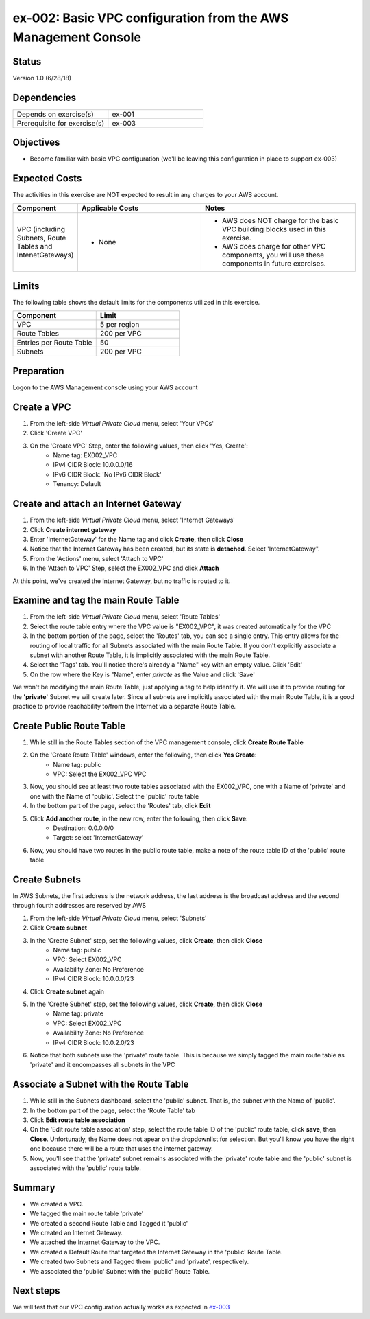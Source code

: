 ex-002: Basic VPC configuration from the AWS Management Console
===============================================================

Status
------
Version 1.0 (6/28/18)

Dependencies
------------
.. list-table::
   :widths: 25, 25
   :header-rows: 0

   * - Depends on exercise(s)
     - ex-001
   * - Prerequisite for exercise(s)
     - ex-003

Objectives
----------
- Become familiar with basic VPC configuration (we'll be leaving this configuration in place to support ex-003)

Expected Costs
--------------
The activities in this exercise are NOT expected to result in any charges to your AWS account.

.. list-table::
   :widths: 20, 40, 50
   :header-rows: 0

   * - **Component**
     - **Applicable Costs**
     - **Notes**
   * - VPC (including Subnets, Route Tables and IntenetGateways)
     - 
        + None
     - 
        + AWS does NOT charge for the basic VPC building blocks used in this exercise.
        + AWS does charge for other VPC components, you will use these components in future exercises.   
    
Limits
------
The following table shows the default limits for the components utilized in this exercise.

.. list-table::
   :widths: 25, 25
   :header-rows: 0

   * - **Component**
     - **Limit**
   * - VPC
     - 5 per region
   * - Route Tables
     - 200 per VPC
   * - Entries per Route Table
     - 50
   * - Subnets
     - 200 per VPC

Preparation
-----------
Logon to the AWS Management console using your AWS account

Create a VPC
------------
1. From the left-side *Virtual Private Cloud* menu, select 'Your VPCs'
2. Click 'Create VPC'
3. On the 'Create VPC' Step, enter the following values, then click 'Yes, Create':
    - Name tag: EX002_VPC
    - IPv4 CIDR Block: 10.0.0.0/16
    - IPv6 CIDR Block: 'No IPv6 CIDR Block'
    - Tenancy: Default

Create and attach an Internet Gateway
--------------------------
1. From the left-side *Virtual Private Cloud* menu, select 'Internet Gateways'
2. Click **Create internet gateway**
3. Enter 'InternetGateway' for the Name tag and click **Create**, then click **Close**
4. Notice that the Internet Gateway has been created, but its state is **detached**.  Select 'InternetGateway".
5. From the 'Actions' menu, select 'Attach to VPC'
6. In the 'Attach to VPC' Step, select the EX002_VPC and click **Attach**

At this point, we've created the Internet Gateway, but no traffic is routed to it.

Examine and tag the main Route Table
-------------------------------
1. From the left-side *Virtual Private Cloud* menu, select 'Route Tables'
2. Select the route table entry where the VPC value is "EX002_VPC", it was created automatically for the VPC
3. In the bottom portion of the page, select the 'Routes' tab, you can see a single entry. This entry allows for the routing of local traffic for all Subnets associated with the main Route Table. If you don't explicitly associate a subnet with another Route Table, it is implicitly associated with the main Route Table.
4. Select the 'Tags' tab.  You'll notice there's already a "Name" key with an empty value. Click 'Edit'
5. On the row where the Key is "Name", enter *private* as the Value and click 'Save'

We won't be modifying the main Route Table, just applying a tag to help identify it. We will use it to provide routing for the **'private'** Subnet we will create later. 
Since all subnets are implicitly associated with the main Route Table, it is a good practice to provide reachability to/from the Internet via a separate Route Table. 

Create Public Route Table
---------------------------
1. While still in the Route Tables section of the VPC management console, click **Create Route Table**

2. On the 'Create Route Table' windows, enter the following, then click **Yes Create**:
    - Name tag: public
    - VPC: Select the EX002_VPC VPC
3. Now, you should see at least two route tables associated with the EX002_VPC, one with a Name of 'private' and one with the Name of 'public'.  Select the 'public' route table
4. In the bottom part of the page, select the 'Routes' tab, click **Edit**
5. Click **Add another route**, in the new row, enter the following, then click **Save**:
    - Destination: 0.0.0.0/0
    - Target: select 'InternetGateway'
6. Now, you should have two routes in the public route table, make a note of the route table ID of the 'public' route table

Create Subnets
---------------
In AWS Subnets, the first address is the network address, the last address is the broadcast address and the second through fourth addresses are reserved by AWS

1. From the left-side *Virtual Private Cloud* menu, select 'Subnets'
2. Click **Create subnet**
3. In the 'Create Subnet' step, set the following values, click **Create**, then click **Close**
    - Name tag: public
    - VPC: Select EX002_VPC
    - Availability Zone: No Preference
    - IPv4 CIDR Block: 10.0.0.0/23
4. Click **Create subnet** again
5. In the 'Create Subnet' step, set the following values, click **Create**, then click **Close**
    - Name tag: private
    - VPC: Select EX002_VPC
    - Availability Zone: No Preference
    - IPv4 CIDR Block: 10.0.2.0/23
6. Notice that both subnets use the 'private' route table.  This is because we simply tagged the main route table as 'private' and it encompasses all subnets in the VPC

Associate a Subnet with the Route Table
---------------------------------------
1. While still in the Subnets dashboard, select the 'public' subnet.  That is, the subnet with the Name of 'public'.
2. In the bottom part of the page, select the 'Route Table' tab
3. Click **Edit route table association**
4. On the 'Edit route table association' step, select the route table ID of the 'public' route table, click **save**, then **Close**. Unfortunatly, the Name does not apear on the dropdownlist for selection.  But you'll know you have the right one because there will be a route that uses the internet gateway.
5. Now, you'll see that the 'private' subnet remains associated with the 'private' route table and the 'public' subnet is associated with the 'public' route table.

Summary
-------
- We created a VPC.
- We tagged the main route table 'private'
- We created a second Route Table and Tagged it 'public'
- We created an Internet Gateway.
- We attached the Internet Gateway to the VPC.
- We created a Default Route that targeted the Internet Gateway in the 'public' Route Table.
- We created two Subnets and Tagged them 'public' and 'private', respectively.
- We associated the 'public' Subnet with the 'public' Route Table.

Next steps
----------
We will test that our VPC configuration actually works as expected in 
`ex-003 <https://github.com/addr2data/aws-certification-prep/blob/master/exercises/ex-003_TestingBasicConnectivity.rst>`_
